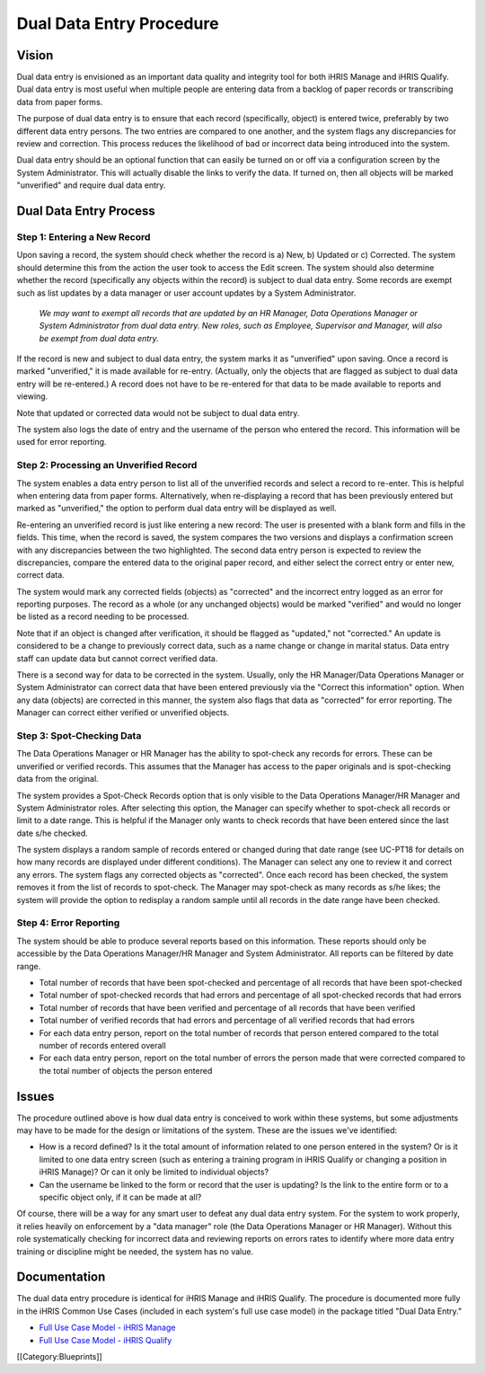 Dual Data Entry Procedure
=========================


Vision
^^^^^^

Dual data entry is envisioned as an important data quality and integrity tool for both iHRIS Manage and iHRIS Qualify. Dual data entry is most useful when multiple people are entering data from a backlog of paper records or transcribing data from paper forms.

The purpose of dual data entry is to ensure that each record (specifically, object) is entered twice, preferably by two different data entry persons. The two entries are compared to one another, and the system flags any discrepancies for review and correction. This process reduces the likelihood of bad or incorrect data being introduced into the system. 

Dual data entry should be an optional function that can easily be turned on or off via a configuration screen by the System Administrator. This will actually disable the links to verify the data. If turned on, then all objects will be marked "unverified" and require dual data entry.


Dual Data Entry Process
^^^^^^^^^^^^^^^^^^^^^^^


Step 1: Entering a New Record
~~~~~~~~~~~~~~~~~~~~~~~~~~~~~

Upon saving a record, the system should check whether the record is a) New, b) Updated or c) Corrected. The system should determine this from the action the user took to access the Edit screen. The system should also determine whether the record (specifically any objects within the record) is subject to dual data entry. Some records are exempt such as list updates by a data manager or user account updates by a System Administrator. 

 *We may want to exempt all records that are updated by an HR Manager, Data Operations Manager or System Administrator from dual data entry. New roles, such as Employee, Supervisor and Manager, will also be exempt from dual data entry.* 

If the record is new and subject to dual data entry, the system marks it as "unverified" upon saving. Once a record is marked "unverified," it is made available for re-entry. (Actually, only the objects that are flagged as subject to dual data entry will be re-entered.) A record does not have to be re-entered for that data to be made available to reports and viewing.

Note that updated or corrected data would not be subject to dual data entry.

The system also logs the date of entry and the username of the person who entered the record. This information will be used for error reporting.


Step 2: Processing an Unverified Record
~~~~~~~~~~~~~~~~~~~~~~~~~~~~~~~~~~~~~~~

The system enables a data entry person to list all of the unverified records and select a record to re-enter. This is helpful when entering data from paper forms. Alternatively, when re-displaying a record that has been previously entered but marked as "unverified," the option to perform dual data entry will be displayed as well. 

Re-entering an unverified record is just like entering a new record: The user is presented with a blank form and fills in the fields. This time, when the record is saved, the system compares the two versions and displays a confirmation screen with any discrepancies between the two highlighted. The second data entry person is expected to review the discrepancies, compare the entered data to the original paper record, and either select the correct entry or enter new, correct data.

The system would mark any corrected fields (objects) as "corrected" and the incorrect entry logged as an error for reporting purposes. The record as a whole (or any unchanged objects) would be marked "verified" and would no longer be listed as a record needing to be processed.

Note that if an object is changed after verification, it should be flagged as "updated," not "corrected." An update is considered to be a change to previously correct data, such as a name change or change in marital status. Data entry staff can update data but cannot correct verified data.

There is a second way for data to be corrected in the system. Usually, only the HR Manager/Data Operations Manager or System Administrator can correct data that have been entered previously via the "Correct this information" option. When any data (objects) are corrected in this manner, the system also flags that data as "corrected" for error reporting. The Manager can correct either verified or unverified objects.


Step 3: Spot-Checking Data
~~~~~~~~~~~~~~~~~~~~~~~~~~

The Data Operations Manager or HR Manager has the ability to spot-check any records for errors. These can be unverified or verified records. This assumes that the Manager has access to the paper originals and is spot-checking data from the original.

The system provides a Spot-Check Records option that is only visible to the Data Operations Manager/HR Manager and System Administrator roles. After selecting this option, the Manager can specify whether to spot-check all records or limit to a date range. This is helpful if the Manager only wants to check records that have been entered since the last date s/he checked. 

The system displays a random sample of records entered or changed during that date range (see UC-PT18 for details on how many records are displayed under different conditions). The Manager can select any one to review it and correct any errors. The system flags any corrected objects as "corrected". Once each record has been checked, the system removes it from the list of records to spot-check. The Manager may spot-check as many records as s/he likes; the system will provide the option to redisplay a random sample until all records in the date range have been checked.


Step 4: Error Reporting
~~~~~~~~~~~~~~~~~~~~~~~

The system should be able to produce several reports based on this information. These reports should only be accessible by the Data Operations Manager/HR Manager and System Administrator. All reports can be filtered by date range.



* Total number of records that have been spot-checked and percentage of all records that have been spot-checked
* Total number of spot-checked records that had errors and percentage of all spot-checked records that had errors
* Total number of records that have been verified and percentage of all records that have been verified
* Total number of verified records that had errors and percentage of all verified records that had errors
* For each data entry person, report on the total number of records that person entered compared to the total number of records entered overall
* For each data entry person, report on the total number of errors the person made that were corrected compared to the total number of objects the person entered


Issues
^^^^^^

The procedure outlined above is how dual data entry is conceived to work within these systems, but some adjustments may have to be made for the design or limitations of the system. These are the issues we've identified:


* How is a record defined? Is it the total amount of information related to one person entered in the system? Or is it limited to one data entry screen (such as entering a training program in iHRIS Qualify or changing a position in iHRIS Manage)? Or can it only be limited to individual objects?
* Can the username be linked to the form or record that the user is updating? Is the link to the entire form or to a specific object only, if it can be made at all?

Of course, there will be a way for any smart user to defeat any dual data entry system. For the system to work properly, it relies heavily on enforcement by a "data manager" role (the Data Operations Manager or HR Manager). Without this role systematically checking for incorrect data and reviewing reports on errors rates to identify where more data entry training or discipline might be needed, the system has no value.


Documentation
^^^^^^^^^^^^^

The dual data entry procedure is identical for iHRIS Manage and iHRIS Qualify. The procedure is documented more fully in the iHRIS Common Use Cases (included in each system's full use case model) in the package titled "Dual Data Entry."



* `Full Use Case Model - iHRIS Manage <http://www.capacityproject.org/hris/suite/UseCaseReport-iHRISManage.htm>`_
* `Full Use Case Model - iHRIS Qualify <http://www.capacityproject.org/hris/suite/UseCaseReport_iHRISQualify.htm>`_
[[Category:Blueprints]]
